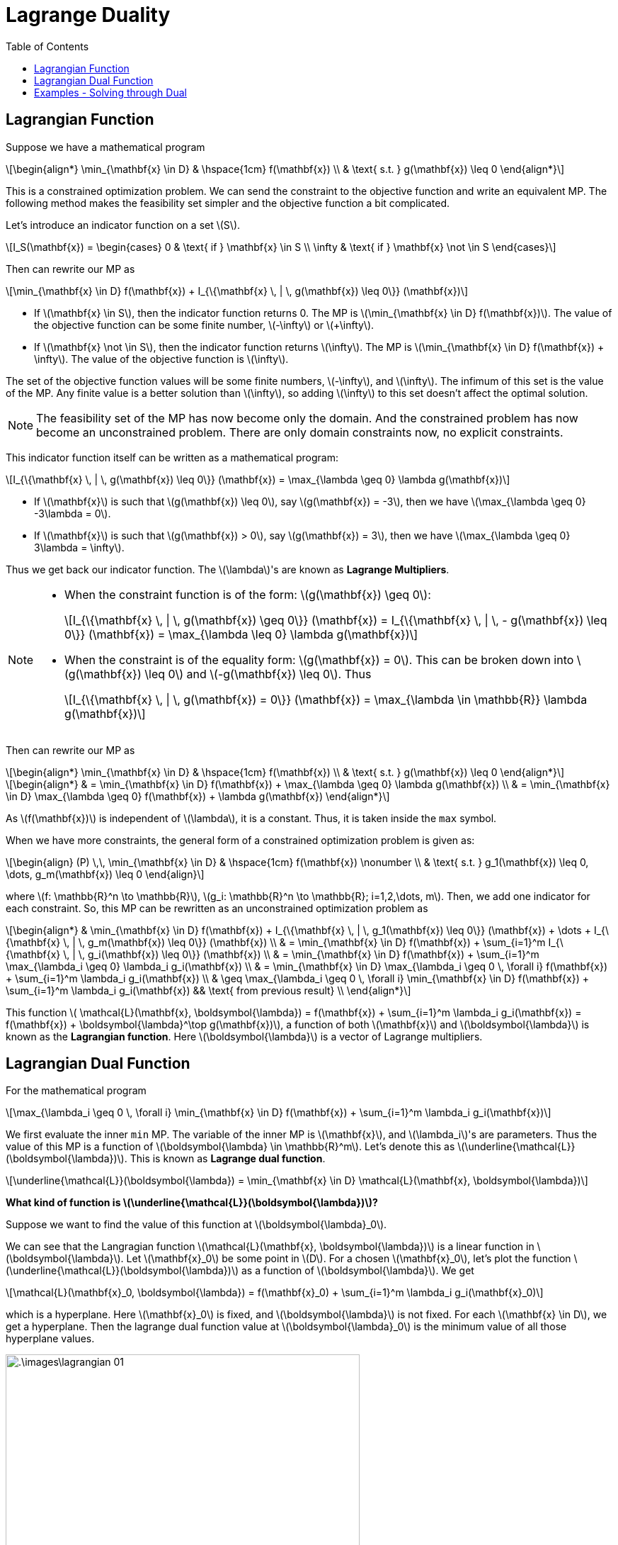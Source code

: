 = Lagrange Duality =
:doctype: book
:stem: latexmath
:eqnums:
:toc:

== Lagrangian Function ==
Suppose we have a mathematical program

[stem]
++++
\begin{align*}
\min_{\mathbf{x} \in D} & \hspace{1cm} f(\mathbf{x}) \\
& \text{ s.t. } g(\mathbf{x}) \leq 0
\end{align*}
++++

This is a constrained optimization problem. We can send the constraint to the objective function and write an equivalent MP. The following method makes the feasibility set simpler and the objective function a bit complicated.

Let's introduce an indicator function on a set stem:[S].

[stem]
++++
I_S(\mathbf{x}) = \begin{cases} 0 & \text{ if } \mathbf{x} \in S \\ \infty & \text{ if } \mathbf{x} \not \in S  \end{cases} 
++++

Then can rewrite our MP as

[stem]
++++
\min_{\mathbf{x} \in D} f(\mathbf{x}) + I_{\{\mathbf{x} \, | \, g(\mathbf{x}) \leq 0\}} (\mathbf{x})
++++

* If stem:[\mathbf{x} \in S], then the indicator function returns 0. The MP is stem:[\min_{\mathbf{x} \in D} f(\mathbf{x})]. The value of the objective function can be some finite number, stem:[-\infty] or stem:[+\infty].
* If stem:[\mathbf{x} \not \in S], then the indicator function returns stem:[\infty]. The MP is stem:[\min_{\mathbf{x} \in D} f(\mathbf{x}) + \infty]. The value of the objective function is stem:[\infty].

The set of the objective function values will be some finite numbers, stem:[-\infty], and stem:[\infty]. The infimum of this set is the value of the MP. Any finite value is a better solution than stem:[\infty], so adding stem:[\infty] to this set doesn't affect the optimal solution.

NOTE: The feasibility set of the MP has now become only the domain. And the constrained problem has now become an unconstrained problem. There are only domain constraints now, no explicit constraints.

This indicator function itself can be written as a mathematical program:

[stem]
++++
I_{\{\mathbf{x} \, | \, g(\mathbf{x}) \leq 0\}} (\mathbf{x}) = \max_{\lambda \geq 0} \lambda g(\mathbf{x})
++++

* If stem:[\mathbf{x}] is such that stem:[g(\mathbf{x}) \leq 0], say stem:[g(\mathbf{x}) = -3], then we have stem:[\max_{\lambda \geq 0} -3\lambda = 0].
* If stem:[\mathbf{x}] is such that stem:[g(\mathbf{x}) > 0], say stem:[g(\mathbf{x}) = 3], then we have stem:[\max_{\lambda \geq 0} 3\lambda = \infty].

Thus we get back our indicator function. The stem:[\lambda]'s are known as *Lagrange Multipliers*.

[NOTE]
====
* When the constraint function is of the form: stem:[g(\mathbf{x}) \geq 0]:
+
[stem]
++++
I_{\{\mathbf{x} \, | \, g(\mathbf{x}) \geq 0\}} (\mathbf{x}) = I_{\{\mathbf{x} \, | \, - g(\mathbf{x}) \leq 0\}} (\mathbf{x}) = \max_{\lambda \leq 0} \lambda g(\mathbf{x})
++++

* When the constraint is of the equality form: stem:[g(\mathbf{x}) = 0]. This can be broken down into stem:[g(\mathbf{x}) \leq 0] and stem:[-g(\mathbf{x}) \leq 0]. Thus
+
[stem]
++++
I_{\{\mathbf{x} \, | \, g(\mathbf{x}) = 0\}} (\mathbf{x}) = \max_{\lambda \in \mathbb{R}} \lambda g(\mathbf{x})
++++
====

Then can rewrite our MP as

[stem]
++++
\begin{align*}
\min_{\mathbf{x} \in D} & \hspace{1cm} f(\mathbf{x}) \\
& \text{ s.t. } g(\mathbf{x}) \leq 0
\end{align*}
++++

[stem]
++++
\begin{align*}
& = \min_{\mathbf{x} \in D} f(\mathbf{x}) + \max_{\lambda \geq 0} \lambda g(\mathbf{x}) \\
& = \min_{\mathbf{x} \in D} \max_{\lambda \geq 0} f(\mathbf{x}) + \lambda g(\mathbf{x}) 
\end{align*}
++++

As stem:[f(\mathbf{x})] is independent of stem:[\lambda], it is a constant. Thus, it is taken inside the `max` symbol.

When we have more constraints, the general form of a constrained optimization problem is given as:

[stem, id='eq_1']
++++
\begin{align}
(P) \,\, \min_{\mathbf{x} \in D} & \hspace{1cm} f(\mathbf{x}) \nonumber \\
& \text{ s.t. } g_1(\mathbf{x}) \leq 0, \dots, g_m(\mathbf{x}) \leq 0
\end{align}
++++

where stem:[f: \mathbb{R}^n \to \mathbb{R}], stem:[g_i: \mathbb{R}^n \to \mathbb{R}; i=1,2,\dots, m]. Then, we add one indicator for each constraint. So, this MP can be rewritten as an unconstrained optimization problem as

[stem]
++++
\begin{align*}
& \min_{\mathbf{x} \in D} f(\mathbf{x}) + I_{\{\mathbf{x} \, | \, g_1(\mathbf{x}) \leq 0\}} (\mathbf{x}) + \dots + I_{\{\mathbf{x} \, | \, g_m(\mathbf{x}) \leq 0\}} (\mathbf{x}) \\
& = \min_{\mathbf{x} \in D} f(\mathbf{x}) + \sum_{i=1}^m I_{\{\mathbf{x} \, | \, g_i(\mathbf{x}) \leq 0\}} (\mathbf{x}) \\
& = \min_{\mathbf{x} \in D} f(\mathbf{x}) + \sum_{i=1}^m \max_{\lambda_i \geq 0} \lambda_i g_i(\mathbf{x}) \\
& = \min_{\mathbf{x} \in D} \max_{\lambda_i \geq 0 \, \forall i} f(\mathbf{x}) + \sum_{i=1}^m  \lambda_i g_i(\mathbf{x})  \\
& \geq \max_{\lambda_i \geq 0 \, \forall i} \min_{\mathbf{x} \in D} f(\mathbf{x}) + \sum_{i=1}^m  \lambda_i g_i(\mathbf{x}) && \text{ from previous result} \\
\end{align*}
++++

This function stem:[ \mathcal{L}(\mathbf{x}, \boldsymbol{\lambda}) = f(\mathbf{x}) + \sum_{i=1}^m  \lambda_i g_i(\mathbf{x}) = f(\mathbf{x}) + \boldsymbol{\lambda}^\top g(\mathbf{x})], a function of both stem:[\mathbf{x}] and stem:[\boldsymbol{\lambda}] is known as the *Lagrangian function*. Here stem:[\boldsymbol{\lambda}] is a vector of Lagrange multipliers.

== Lagrangian Dual Function ==
For the mathematical program

[stem]
++++
\max_{\lambda_i \geq 0 \, \forall i} \min_{\mathbf{x} \in D} f(\mathbf{x}) + \sum_{i=1}^m  \lambda_i g_i(\mathbf{x})
++++

We first evaluate the inner `min` MP. The variable of the inner MP is stem:[\mathbf{x}], and stem:[\lambda_i]'s are parameters. Thus the value of this MP is a function of stem:[\boldsymbol{\lambda} \in \mathbb{R}^m]. Let's denote this as stem:[\underline{\mathcal{L}}(\boldsymbol{\lambda})]. This is known as *Lagrange dual function*.

[stem]
++++
\underline{\mathcal{L}}(\boldsymbol{\lambda}) = \min_{\mathbf{x} \in D} \mathcal{L}(\mathbf{x}, \boldsymbol{\lambda})
++++

*What kind of function is stem:[\underline{\mathcal{L}}(\boldsymbol{\lambda})]?*

Suppose we want to find the value of this function at stem:[\boldsymbol{\lambda}_0].

We can see that the Langragian function stem:[\mathcal{L}(\mathbf{x}, \boldsymbol{\lambda})] is a linear function in stem:[\boldsymbol{\lambda}]. Let stem:[\mathbf{x}_0] be some point in stem:[D]. For a chosen stem:[\mathbf{x}_0], let's plot the function stem:[\underline{\mathcal{L}}(\boldsymbol{\lambda})] as a function of stem:[\boldsymbol{\lambda}]. We get

[stem]
++++    
\mathcal{L}(\mathbf{x}_0, \boldsymbol{\lambda}) = f(\mathbf{x}_0) + \sum_{i=1}^m  \lambda_i g_i(\mathbf{x}_0)
++++

which is a hyperplane. Here stem:[\mathbf{x}_0] is fixed, and stem:[\boldsymbol{\lambda}] is not fixed. For each stem:[\mathbf{x} \in D], we get a hyperplane. Then the lagrange dual function value at stem:[\boldsymbol{\lambda}_0] is the minimum value of all those hyperplane values.

.In one-dimensional functions and when we have only one constraint
image::.\images\lagrangian_01.png[align='center', 500, 300]

When we look at the minimum at every stem:[\boldsymbol{\lambda}], we trace a concave function. This happens irrespective of how the hyperplanes are. And we are interested in finding the maximum value of this concave function.

*Lagrange Dual MP:*

stem:[\underline{\mathcal{L}}(\boldsymbol{\lambda})] is always a concave function irrespective of how complicated the functions stem:[f(\mathbf{x})] and stem:[g_i(\mathbf{x})] are. Then the MP

[stem, id='eq_2']
++++
\begin{align}
\max_{\boldsymbol{\lambda} \geq 0} \underline{\mathcal{L}}(\boldsymbol{\lambda})
\end{align}
++++

is always a convex programming problem. This MP is known as the *Lagrange dual* of the primal problem <<eq_1, (P)>>. The Langrange dual is always a tractable MP problem that we can solve to get the *lower bound* for the primal. As the primal MP is the minimization problem, the lower bound is beneficial. It says that value of the primal MP can't be lower than this value.

NOTE: In general, `duality` refers to an alternative formulation of the original optimization problem, typically designed to be more tractable or analytically convenient.

And there are a huge class of problems where the dual MP is exactly the same as the primal MP. For such problems, we can solve the dual MP rather than the primal MP as the dual MP is often easy and tractable to solve.

====
* If the primal problem is tractable, the dual provides an alternative simple formulation that is also tractable. In such cases, the dual MP is exactly equivalent to the primal MP; that is, solving the dual yields the same optimal value as the primal.

* If the primal problem is not tractable, the dual offers a tractable approximation. In these cases, the dual is not exactly equivalent to the primal, but solving the dual provides a very good lower bound on the optimal value of the primal.
====

*Primal MP vs Dual MP:*

. Suppose we have a problem where the dimensionality of stem:[\mathbf{x}] is very high (say, in the order of billions), but the number of constraints is relatively small. In such cases, the primal problem <<eq_1, MP 1>> involves billions of variables. Although the primal problem may be tractable in theory, it requires substantial computational effort due to the large number of variables.
+
On the other hand, the dual problem <<eq_1, MP 2>> may be easier to handle. Suppose the Langragian dual function stem:[\underline{\mathcal{L}}(\boldsymbol{\lambda}) =\min_{\mathbf{x} \in D} \mathcal{L}(\mathbf{x}, \boldsymbol{\lambda})], which still involes stem:[\mathbf{x}] of high dimensionality, but is easy to solve and has an analytic solution. Then, the dual MP stem:[\max_{\boldsymbol{\lambda} \geq 0} \underline{\mathcal{L}}(\boldsymbol{\lambda})] will involve only stem:[m] variables stem:[(\lambda_1, \dots, \lambda_m)], where stem:[m] is the number of constraints.

. Conversely, if the problem has a large number of constraints but relatively few variables, the primal problem may be easier to solve than the dual.

Therefore, depending on the structure of the problem, we can decide whether to work with the primal or the dual formulation.

== Examples - Solving through Dual ==

*Example 01:*

Suppose the MP is stem:[\min_{\|\mathbf{w}\| \leq 1} \mathbf{w}^\top\mathbf{x}], where stem:[\mathbf{x} \ne \mathbf{0}]. This can be equivalently written as

[stem]
++++
\begin{align*}
\min_{\mathbf{w} \in \mathbb{R}^n} & \hspace{1cm} \mathbf{w}^\top\mathbf{x} \\
& \text{ s.t. } \frac{1}{2} \|\mathbf{w}\|^2  - \frac{1}{2}  \leq 0
\end{align*}
++++

The steps for writing the Lagrange dual are: write the Lagrange function, write the Lagrange dual function, and then write the Lagrange dual MP. The Lagrangian and the Lagrangian dual function for this problem are

[stem]
++++
\begin{align*}
\mathcal{L}(\mathbf{w}, \lambda) & = \mathbf{w}^\top\mathbf{x} + \lambda \left( \frac{1}{2} \|\mathbf{w}\|^2  - \frac{1}{2}\right) && \forall \lambda \geq 0\\
& = \frac{\lambda}{2} \mathbf{w}^\top \mathbf{w} + \mathbf{w}^\top \mathbf{x} - \frac{\lambda}{2} \\ 
\underline{\mathcal{L}}(\lambda) & = \min_{\mathbf{w} \in \mathbb{R}^n} \mathcal{L}(\mathbf{w}, \lambda)
\end{align*}
++++

stem:[\mathcal{L}(\mathbf{w}, \lambda)] is a quadratic function in stem:[\mathbf{w}]. We can complete the squares and write it as

[stem]
++++
\mathcal{L}(\mathbf{w}, \lambda) = \frac{\lambda}{2} \| \mathbf{w} + \frac{\mathbf{x}}{\lambda} \|^2 -\frac{\lambda}{2} - \frac{\| \mathbf{x}\|^2}{2\lambda}
++++

(assuming stem:[\lambda \ne 0]). When stem:[\lambda=0 \implies \mathcal{L}(\mathbf{w}, \lambda) = \mathbf{w}^\top\mathbf{x} \implies \underline{\mathcal{L}}(0) = \min_{\mathbf{w} \in \mathbb{R}^n} \mathbf{w}^\top\mathbf{x} = -\infty]. Because the dot product of two vectors will be the least when they are in the opposite direction. We can take stem:[\mathbf{w}] in the negative direction of stem:[\mathbf{x}] and increase its magnitude. As we are interested in the maximum value of the lagrange dual function, we can safely ignore the possibility that stem:[\lambda=0].

The minimum value of this function with respect to stem:[\mathbf{w}] occurs at stem:[\mathbf{w}^* = \frac{-\mathbf{x}}{\lambda^*}] and the minimum value is stem:[-\frac{\lambda}{2} - \frac{\| \mathbf{x}\|^2}{2\lambda}]. Thus

[stem]
++++
\underline{\mathcal{L}}(\lambda) = -\frac{\lambda}{2} - \frac{\| \mathbf{x}\|^2}{2\lambda}
++++

Now we need to solve the Langrangian dual: 

[stem]
++++
\max_{\lambda > 0} -\frac{\lambda}{2} - \frac{\| \mathbf{x}\|^2}{2\lambda} = - \min_{\lambda > 0} \frac{\lambda}{2} + \frac{\| \mathbf{x}\|^2}{2\lambda}
++++ 

This is a simple optimization problem involving only one variable. The primal MP involves variable of high dimensions, and it is a non-trivial problem. But its dual is easier to solve. Since the feasibility set is an open set here, the necessary condition for obtaining a local minima is that the derivative of the function has to be 0. Let stem:[h(\lambda) = \frac{\lambda}{2} + \frac{\| \mathbf{x}\|^2}{2\lambda}].

[stem]
++++
\begin{align*}
h'(\lambda) & = 0 \\
\frac{1}{2} + \frac{\| \mathbf{x}\|^2}{2} \left( \frac{-1}{(\lambda^*)^2} \right) & = 0 \iff (\lambda^*)^2 = \| \mathbf{x}\|^2 \iff \lambda^* = \pm \| \mathbf{x}\|
\end{align*}
++++

But stem:[\lambda] cannot be negative, so stem:[\lambda^* = \| \mathbf{x}\|]. This point can be a local minima or local maxima (as it is a single variable case, it won't be a saddle point). The double derivative is stem:[h''(\lambda) = \frac{\| \mathbf{x}\|^2}{\lambda^3}]. As stem:[\mathbf{x}] is not a zero vector and stem:[\lambda > 0], stem:[h''(\lambda)] is always stem:[>0]. This confirms that the function stem:[h(\lambda)] is a convex function.

Thus the optimal solution is stem:[\lambda^* = \| \mathbf{x}\| \implies \mathbf{w}^* = \frac{-\mathbf{x}}{\| \mathbf{x}\|}].

*Example 02:*

Suppose we are given samples from a discrete random variable stem:[X]. The random variable stem:[X] can take stem:[n] different values and they are known. That is, the support of the random variable is stem:[(x_1, \dots, x_n)]. Assume we are also given the moments such as stem:[\mathbb{E}[X\], \mathbb{E}[X^2\], \dots] of this random variable, but the distribution of stem:[X] is unknown. That is, stem:[(p_1, \dots, p_n)] is unknown.

If this is the only information we have, what is the right form to assume for the distribution of stem:[X]? This modelling problem can be posed as an optimization problem. Assume all the probabilities are stem:[>0] for simplicity. And we are given stem:[\alpha_1, \dots, \alpha_m \in \mathbb{R}] moments: stem:[\mathbb{E}[X^{\alpha_1}\] = k_1, \mathbb{E}[X^{\alpha_2}\] = k_2, \dots, \mathbb{E}[X^{\alpha_m}\] = k_m].

We want to find a distribution given only this information. One way to say this is to maximize the entropy. That is, we are aiming for a simple non-informative distribution. Thus, the objective is to minimize the negative of the entropy.

[stem]
++++
\begin{align*}
\min_{p_1, \dots, p_n > 0} & \hspace{1cm} \sum_{i=1}^n p_i \log p_i \\
& \text{ s.t. } \sum_{i=1}^n p_i x_i^{\alpha_1} = k_1, \dots, \sum_{i=1}^n p_i x_i^{\alpha_m} = k_m, \sum_{i=1}^n p_i = 1
\end{align*}
++++

The Lagrangian function, Lagrangian dual function, and the Lagrangian dual MP for this problem are:

[stem]
++++
\begin{align*}
\mathcal{L}(\mathbf{p}, \boldsymbol{\lambda}, \mu) & = \sum_{i=1}^n p_i \log p_i + \lambda_1 \left( \sum_{i=1}^n p_i x_i^{\alpha_1} - k_1 \right) + \dots + \lambda_m \left(\sum_{i=1}^n p_i x_i^{\alpha_m} - k_m \right) + \mu \left(\sum_{i=1}^n p_i - 1 \right) \\

& = \sum_{i=1}^n p_i \log p_i + \sum_{j=1}^m \lambda_j \left( \sum_{i=1}^n p_i x_i^{\alpha_j} - k_j \right) + \mu \left(\sum_{i=1}^n p_i - 1 \right) \\

& = \sum_{i=1}^n p_i \log p_i + \sum_{j=1}^m \sum_{i=1}^n \lambda_j p_i x_i^{\alpha_j} - \sum_{j=1}^m \lambda_j k_j + \mu \left(\sum_{i=1}^n p_i - 1 \right) \\

& = \sum_{i=1}^n p_i \log p_i + \sum_{i=1}^n p_i  \left( \sum_{j=1}^m \lambda_j x_i^{\alpha_j} \right) - \sum_{j=1}^m \lambda_j k_j + \mu \left(\sum_{i=1}^n p_i - 1 \right) \\

\underline{\mathcal{L}}(\boldsymbol{\lambda}, \mu) & = \min_{p_1, \dots, p_n > 0} \mathcal{L}(\mathbf{p}, \boldsymbol{\lambda}, \mu) \\
\\
& \max_{\lambda_1, \dots, \lambda_m, \mu \in \mathbb{R}} \underline{\mathcal{L}}(\boldsymbol{\lambda}, \mu) \\
\end{align*}
++++

In the Lagrangian dual function, the MP is over an open set. So, at the optimal solution, the gradient of the function stem:[\mathcal{L}(\mathbf{p}, \boldsymbol{\lambda}, \mu)] with respect to stem:[\mathbf{p}] should be stem:[\mathbf{0}].

[stem]
++++
\begin{align*}
\frac{\partial \mathcal{L}}{\partial p_r} & = \mathbf{0} \\
1 + \log p_r + \sum_{j=1}^m \lambda_j x_r^{\alpha_j} + \mu & = \mathbf{0} \\
1 + \log p_r + \sum_{j=1}^m \lambda_j \theta_{rj} + \mu & = \mathbf{0} && \text{ assume } \theta_j = x_r^{\alpha_j} \\
1 + \log p_r + \boldsymbol{\lambda}^\top \boldsymbol{\theta}_r + \mu & = \mathbf{0} \\
e^{1 + \log p_r + \boldsymbol{\lambda}^\top \boldsymbol{\theta}_r + \mu} & = \mathbf{1} \\

e^{1 + \boldsymbol{\lambda}^\top \boldsymbol{\theta}_r + \mu} p_r & = \mathbf{1} \\
p_r & = e^{-\boldsymbol{\lambda}^\top \boldsymbol{\theta}_r - \mu -1}
\end{align*}
++++

It can also be verified that this is the local (or global) minimizer. We know that stem:[\sum_{r=1}^n p_r =1 ].

[stem]
++++
\begin{align*}
\sum_{r=1}^n e^{-\boldsymbol{\lambda}^\top \boldsymbol{\theta}_r - \mu -1} & = 1 \\
e^{-\mu-1} \sum_{r=1}^n e^{-\boldsymbol{\lambda}^\top \boldsymbol{\theta}_r} & = 1 \\
e^{-\mu-1} & = \frac{1}{\sum_{r=1}^n e^{-\boldsymbol{\lambda}^\top \boldsymbol{\theta}_r}}
\end{align*}
++++

Substituting this in stem:[p_r] gives

[stem]
++++
p_r = \frac{e^{-\boldsymbol{\lambda}^\top \boldsymbol{\theta}_r}}{\sum_{i=1}^n e^{-\boldsymbol{\lambda}^\top \boldsymbol{\theta}_i}} 
++++

This is a softmax function, applied to the set stem:[\{-\boldsymbol{\lambda}^\top \boldsymbol{\theta}_1, \dots, -\boldsymbol{\lambda}^\top \boldsymbol{\theta}_n\}]. Substituting this optimal solution in stem:[\mathcal{L}(\mathbf{p}, \boldsymbol{\lambda}, \mu)] gives us the value of the MP; that is, the Lagrangian dual function. As the value of stem:[\mu] is already substituted, the Lagrangian dual function will be a function of only stem:[\boldsymbol{\lambda}].

Then, we can solve the Lagrangian dual MP to find the optimal solution of stem:[\boldsymbol{\lambda}]:

[stem]
++++
\max_{\lambda_1, \dots, \lambda_m \in \mathbb{R}} \underline{\mathcal{L}}(\boldsymbol{\lambda})
++++

The optimal solution stem:[\boldsymbol{\lambda}^*] can then be substituted in stem:[p_r].



